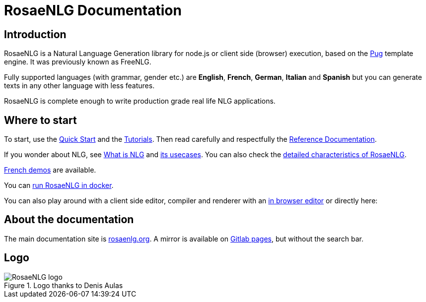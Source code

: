 = RosaeNLG Documentation

== Introduction

RosaeNLG is a Natural Language Generation library for node.js or client side (browser) execution, based on the https://pugjs.org/[Pug] template engine. It was previously known as FreeNLG.

Fully supported languages (with grammar, gender etc.) are *English*, *French*, *German*, *Italian* and *Spanish* but you can generate texts in any other language with less features.

RosaeNLG is complete enough to write production grade real life NLG applications.


== Where to start

To start, use the xref:quickstart.adoc[Quick Start] and the xref:tutorials:intro.adoc[Tutorials]. Then read carefully and respectfully the xref:mixins_ref:intro.adoc[Reference Documentation].

If you wonder about NLG, see xref:about:nlg.adoc[What is NLG] and xref:about:usecases.adoc[its usecases].
You can also check the xref:about:features.adoc[detailed characteristics of RosaeNLG].

link:https://rosaenlg.org/demos/demos.html[French demos] are available.

You can xref:quickstart.adoc#docker[run RosaeNLG in docker].

You can also play around with a client side editor, compiler and renderer with an link:https://rosaenlg.org/ide/index.html[in browser editor] or directly here:

++++
<script>
spawnEditor('en_US', 
`- var data = ['apples', 'bananas', 'apricots', 'pears'];
p
  eachz fruit in data with { separator: ',', last_separator: 'and', begin_with_general: 'I love', end:'!' }
    | #{fruit}
`, 'I love apples, bananas, apricots and pears!'
);
</script>
++++


== About the documentation

The main documentation site is link:https://rosaenlg.org[rosaenlg.org]. A mirror is available on link:https://rosaenlg-projects.gitlab.io/docs-site[Gitlab pages], but without the search bar.


== Logo

.Logo thanks to Denis Aulas
image::advanced:rosaenlg-logo-smaller.png[RosaeNLG logo]
